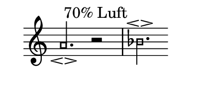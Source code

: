 \language deutsch

#(set! paper-alist (cons '("mein Format" . (cons (* 2 in) (* 1
 in))) paper-alist))

\paper { tagline = ##f
#(set-paper-size "mein Format")
}

#(define (my-note-head grob)
   (let ((duration (ly:grob-property grob 'duration-log)))
     (if (>= duration 2)
         (grob-interpret-markup grob
              #{
                \markup \filled-box #'(-0.5 . 0.5) #'(-0.5 . 0.5) #0
              #})
         (grob-interpret-markup grob
                #{
                  \markup
                  \override #'(box-padding . 0)
                  \override #'(thickness . 2)
                  \box {
                    \transparent
                    \filled-box #'(-0.3 . 0.3) #'(-0.3 . 0.3) #0
                  }
                #}))))

\score {

\new Staff \with { \remove "Time_signature_engraver" }
 \relative a' { 
  \clef "treble" 
   \time 5/4
   a2.\espressivo^\markup { 70% Luft } r2 | \time 3/4 b2.\espressivo \bar "" }

}

\layout {
  \context {
    \Score
    \override NoteHead.stencil = #my-note-head
  }
}

\version "2.20.0"
